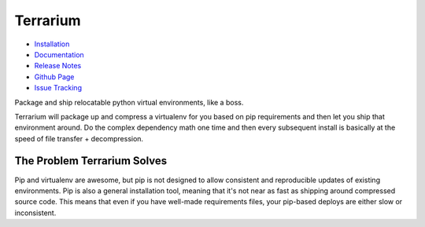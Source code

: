 #########
Terrarium
#########

.. image:: https://pypip.in/v/terrarium/badge.png
   :target: https://crate.io/packages/terrarium

.. image:: https://secure.travis-ci.org/PolicyStat/terrarium.png?branch=master
   :target: http://travis-ci.org/PolicyStat/terrarium

* `Installation <https://terrarium.readthedocs.org/en/latest/installation.html>`_
* `Documentation <https://terrarium.readthedocs.org>`_
* `Release Notes <https://terrarium.readthedocs.org/en/latest/release_notes.html>`_
* `Github Page <https://github.com/PolicyStat/terrarium>`_
* `Issue Tracking <https://github.com/PolicyStat/terrarium/issues>`_

Package and ship relocatable python virtual environments,
like a boss.

Terrarium will package up
and compress a virtualenv for you based on pip requirements
and then let you ship that environment around. 
Do the complex dependency math one time
and then every subsequent install is basically at the speed of
file transfer + decompression.

The Problem Terrarium Solves
############################

Pip and virtualenv are awesome,
but pip is not designed to allow
consistent and reproducible updates of existing environments. 
Pip is also a general installation tool,
meaning that it's not near as fast as shipping around compressed source code. 
This means that even if you have well-made requirements files,
your pip-based deploys are either slow or inconsistent.
